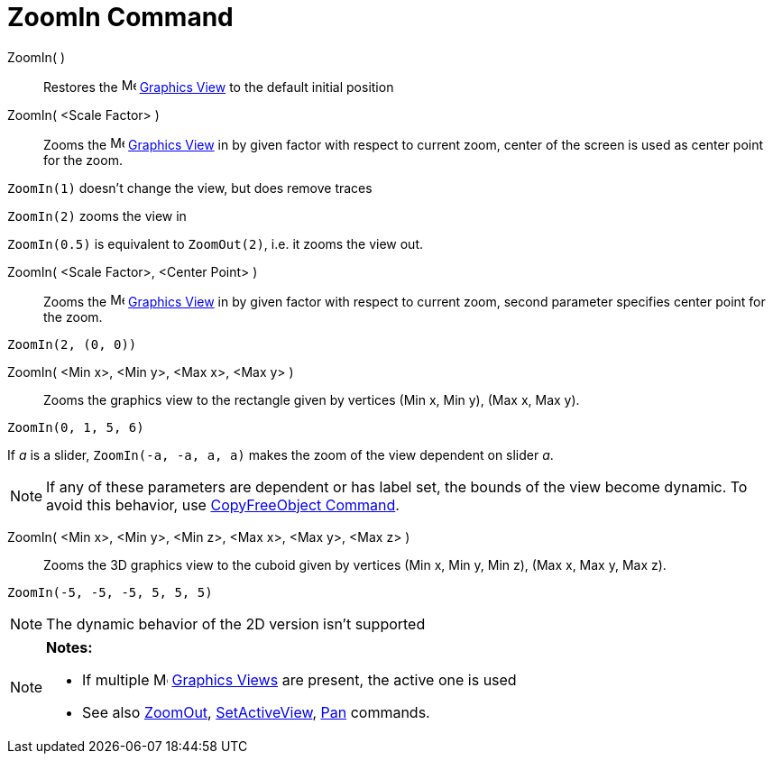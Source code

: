 = ZoomIn Command

ZoomIn( )::
  Restores the image:16px-Menu_view_graphics.svg.png[Menu view graphics.svg,width=16,height=16]
  xref:/Graphics_View.adoc[Graphics View] to the default initial position

ZoomIn( <Scale Factor> )::
  Zooms the image:16px-Menu_view_graphics.svg.png[Menu view graphics.svg,width=16,height=16]
  xref:/Graphics_View.adoc[Graphics View] in by given factor with respect to current zoom, center of the screen is used
  as center point for the zoom.

[EXAMPLE]
====

`++ZoomIn(1)++` doesn't change the view, but does remove traces

`++ZoomIn(2)++` zooms the view in

`++ZoomIn(0.5)++` is equivalent to `++ZoomOut(2)++`, i.e. it zooms the view out.

====

ZoomIn( <Scale Factor>, <Center Point> )::
  Zooms the image:16px-Menu_view_graphics.svg.png[Menu view graphics.svg,width=16,height=16]
  xref:/Graphics_View.adoc[Graphics View] in by given factor with respect to current zoom, second parameter specifies
  center point for the zoom.

[EXAMPLE]
====

`++ZoomIn(2, (0, 0))++`

====

ZoomIn( <Min x>, <Min y>, <Max x>, <Max y> )::
  Zooms the graphics view to the rectangle given by vertices (Min x, Min y), (Max x, Max y).

[EXAMPLE]
====

`++ZoomIn(0, 1, 5, 6)++`

====

[EXAMPLE]
====

If _a_ is a slider, `++ZoomIn(-a, -a, a, a)++` makes the zoom of the view dependent on slider _a_.

====

[NOTE]
====

If any of these parameters are dependent or has label set, the bounds of the view become dynamic. To avoid this
behavior, use xref:/commands/CopyFreeObject_Command.adoc[CopyFreeObject Command].

====

ZoomIn( <Min x>, <Min y>, <Min z>, <Max x>, <Max y>, <Max z> )::
  Zooms the 3D graphics view to the cuboid given by vertices (Min x, Min y, Min z), (Max x, Max y, Max z).

[EXAMPLE]
====

`++ZoomIn(-5, -5, -5, 5, 5, 5)++`

====

[NOTE]
====

The dynamic behavior of the 2D version isn't supported

====

[NOTE]
====

*Notes:*

* If multiple image:16px-Menu_view_graphics.svg.png[Menu view graphics.svg,width=16,height=16]
xref:/Graphics_View.adoc[Graphics Views] are present, the active one is used
* See also xref:/commands/ZoomOut_Command.adoc[ZoomOut], xref:/commands/SetActiveView_Command.adoc[SetActiveView],
xref:/commands/Pan_Command.adoc[Pan] commands.

====
